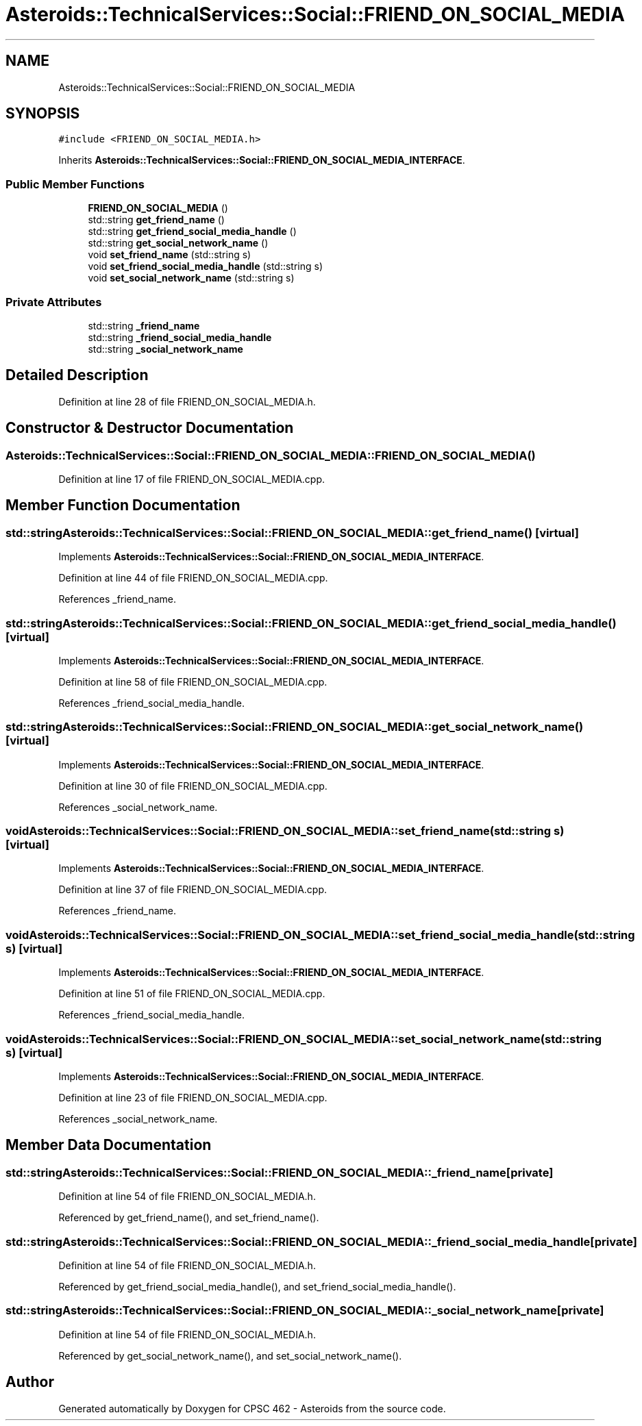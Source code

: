 .TH "Asteroids::TechnicalServices::Social::FRIEND_ON_SOCIAL_MEDIA" 3 "Fri Dec 14 2018" "CPSC 462 - Asteroids" \" -*- nroff -*-
.ad l
.nh
.SH NAME
Asteroids::TechnicalServices::Social::FRIEND_ON_SOCIAL_MEDIA
.SH SYNOPSIS
.br
.PP
.PP
\fC#include <FRIEND_ON_SOCIAL_MEDIA\&.h>\fP
.PP
Inherits \fBAsteroids::TechnicalServices::Social::FRIEND_ON_SOCIAL_MEDIA_INTERFACE\fP\&.
.SS "Public Member Functions"

.in +1c
.ti -1c
.RI "\fBFRIEND_ON_SOCIAL_MEDIA\fP ()"
.br
.ti -1c
.RI "std::string \fBget_friend_name\fP ()"
.br
.ti -1c
.RI "std::string \fBget_friend_social_media_handle\fP ()"
.br
.ti -1c
.RI "std::string \fBget_social_network_name\fP ()"
.br
.ti -1c
.RI "void \fBset_friend_name\fP (std::string s)"
.br
.ti -1c
.RI "void \fBset_friend_social_media_handle\fP (std::string s)"
.br
.ti -1c
.RI "void \fBset_social_network_name\fP (std::string s)"
.br
.in -1c
.SS "Private Attributes"

.in +1c
.ti -1c
.RI "std::string \fB_friend_name\fP"
.br
.ti -1c
.RI "std::string \fB_friend_social_media_handle\fP"
.br
.ti -1c
.RI "std::string \fB_social_network_name\fP"
.br
.in -1c
.SH "Detailed Description"
.PP 
Definition at line 28 of file FRIEND_ON_SOCIAL_MEDIA\&.h\&.
.SH "Constructor & Destructor Documentation"
.PP 
.SS "Asteroids::TechnicalServices::Social::FRIEND_ON_SOCIAL_MEDIA::FRIEND_ON_SOCIAL_MEDIA ()"

.PP
Definition at line 17 of file FRIEND_ON_SOCIAL_MEDIA\&.cpp\&.
.SH "Member Function Documentation"
.PP 
.SS "std::string Asteroids::TechnicalServices::Social::FRIEND_ON_SOCIAL_MEDIA::get_friend_name ()\fC [virtual]\fP"

.PP
Implements \fBAsteroids::TechnicalServices::Social::FRIEND_ON_SOCIAL_MEDIA_INTERFACE\fP\&.
.PP
Definition at line 44 of file FRIEND_ON_SOCIAL_MEDIA\&.cpp\&.
.PP
References _friend_name\&.
.SS "std::string Asteroids::TechnicalServices::Social::FRIEND_ON_SOCIAL_MEDIA::get_friend_social_media_handle ()\fC [virtual]\fP"

.PP
Implements \fBAsteroids::TechnicalServices::Social::FRIEND_ON_SOCIAL_MEDIA_INTERFACE\fP\&.
.PP
Definition at line 58 of file FRIEND_ON_SOCIAL_MEDIA\&.cpp\&.
.PP
References _friend_social_media_handle\&.
.SS "std::string Asteroids::TechnicalServices::Social::FRIEND_ON_SOCIAL_MEDIA::get_social_network_name ()\fC [virtual]\fP"

.PP
Implements \fBAsteroids::TechnicalServices::Social::FRIEND_ON_SOCIAL_MEDIA_INTERFACE\fP\&.
.PP
Definition at line 30 of file FRIEND_ON_SOCIAL_MEDIA\&.cpp\&.
.PP
References _social_network_name\&.
.SS "void Asteroids::TechnicalServices::Social::FRIEND_ON_SOCIAL_MEDIA::set_friend_name (std::string s)\fC [virtual]\fP"

.PP
Implements \fBAsteroids::TechnicalServices::Social::FRIEND_ON_SOCIAL_MEDIA_INTERFACE\fP\&.
.PP
Definition at line 37 of file FRIEND_ON_SOCIAL_MEDIA\&.cpp\&.
.PP
References _friend_name\&.
.SS "void Asteroids::TechnicalServices::Social::FRIEND_ON_SOCIAL_MEDIA::set_friend_social_media_handle (std::string s)\fC [virtual]\fP"

.PP
Implements \fBAsteroids::TechnicalServices::Social::FRIEND_ON_SOCIAL_MEDIA_INTERFACE\fP\&.
.PP
Definition at line 51 of file FRIEND_ON_SOCIAL_MEDIA\&.cpp\&.
.PP
References _friend_social_media_handle\&.
.SS "void Asteroids::TechnicalServices::Social::FRIEND_ON_SOCIAL_MEDIA::set_social_network_name (std::string s)\fC [virtual]\fP"

.PP
Implements \fBAsteroids::TechnicalServices::Social::FRIEND_ON_SOCIAL_MEDIA_INTERFACE\fP\&.
.PP
Definition at line 23 of file FRIEND_ON_SOCIAL_MEDIA\&.cpp\&.
.PP
References _social_network_name\&.
.SH "Member Data Documentation"
.PP 
.SS "std::string Asteroids::TechnicalServices::Social::FRIEND_ON_SOCIAL_MEDIA::_friend_name\fC [private]\fP"

.PP
Definition at line 54 of file FRIEND_ON_SOCIAL_MEDIA\&.h\&.
.PP
Referenced by get_friend_name(), and set_friend_name()\&.
.SS "std::string Asteroids::TechnicalServices::Social::FRIEND_ON_SOCIAL_MEDIA::_friend_social_media_handle\fC [private]\fP"

.PP
Definition at line 54 of file FRIEND_ON_SOCIAL_MEDIA\&.h\&.
.PP
Referenced by get_friend_social_media_handle(), and set_friend_social_media_handle()\&.
.SS "std::string Asteroids::TechnicalServices::Social::FRIEND_ON_SOCIAL_MEDIA::_social_network_name\fC [private]\fP"

.PP
Definition at line 54 of file FRIEND_ON_SOCIAL_MEDIA\&.h\&.
.PP
Referenced by get_social_network_name(), and set_social_network_name()\&.

.SH "Author"
.PP 
Generated automatically by Doxygen for CPSC 462 - Asteroids from the source code\&.
